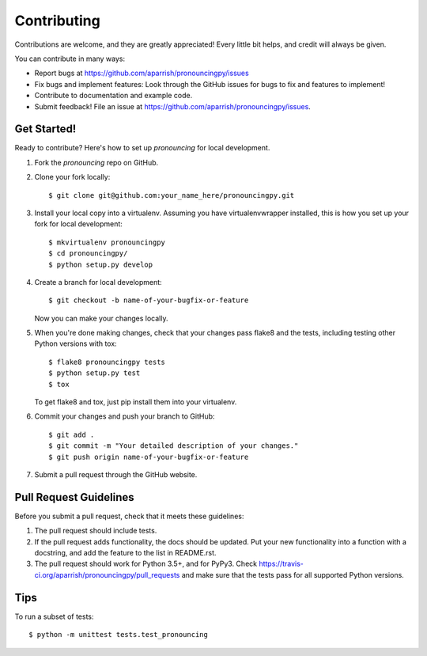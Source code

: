 ============
Contributing
============

Contributions are welcome, and they are greatly appreciated! Every
little bit helps, and credit will always be given.

You can contribute in many ways:

* Report bugs at https://github.com/aparrish/pronouncingpy/issues
* Fix bugs and implement features: Look through the GitHub issues for bugs to fix and features to implement!
* Contribute to documentation and example code.
* Submit feedback! File an issue at https://github.com/aparrish/pronouncingpy/issues.

Get Started!
------------

Ready to contribute? Here's how to set up `pronouncing` for local development.

1. Fork the `pronouncing` repo on GitHub.
2. Clone your fork locally::

    $ git clone git@github.com:your_name_here/pronouncingpy.git

3. Install your local copy into a virtualenv. Assuming you have virtualenvwrapper installed, this is how you set up your fork for local development::

    $ mkvirtualenv pronouncingpy
    $ cd pronouncingpy/
    $ python setup.py develop

4. Create a branch for local development::

    $ git checkout -b name-of-your-bugfix-or-feature

   Now you can make your changes locally.

5. When you're done making changes, check that your changes pass flake8 and the tests, including testing other Python versions with tox::

    $ flake8 pronouncingpy tests
    $ python setup.py test
    $ tox

   To get flake8 and tox, just pip install them into your virtualenv.

6. Commit your changes and push your branch to GitHub::

    $ git add .
    $ git commit -m "Your detailed description of your changes."
    $ git push origin name-of-your-bugfix-or-feature

7. Submit a pull request through the GitHub website.

Pull Request Guidelines
-----------------------

Before you submit a pull request, check that it meets these guidelines:

1. The pull request should include tests.
2. If the pull request adds functionality, the docs should be updated. Put
   your new functionality into a function with a docstring, and add the
   feature to the list in README.rst.
3. The pull request should work for Python 3.5+, and for PyPy3. Check
   https://travis-ci.org/aparrish/pronouncingpy/pull_requests
   and make sure that the tests pass for all supported Python versions.

Tips
----

To run a subset of tests::

    $ python -m unittest tests.test_pronouncing
